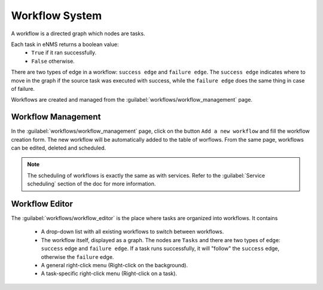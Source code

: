 ===============
Workflow System
===============

A workflow is a directed graph which nodes are tasks.

Each task in eNMS returns a boolean value:
  - ``True`` if it ran successfully.
  - ``False`` otherwise.

There are two types of edge in a workflow: ``success edge`` and ``failure edge``.
The ``success edge`` indicates where to move in the graph if the source task was executed with success, while the ``failure edge`` does the same thing in case of failure.

Workflows are created and managed from the :guilabel:`workflows/workflow_management` page. 

Workflow Management
-------------------

In the :guilabel:`workflows/workflow_management` page, click on the button ``Add a new workflow`` and fill the workflow creation form.
The new workflow will be automatically added to the table of worflows.
From the same page, workflows can be edited, deleted and scheduled.

.. image:: /_static/workflows/workflow_system/workflow_management.png
   :alt: Workflow management
   :align: center

.. note:: The scheduling of workflows is exactly the same as with services. Refer to the :guilabel:`Service scheduling` section of the doc for more information.

Workflow Editor
---------------

The :guilabel:`workflows/workflow_editor` is the place where tasks are organized into workflows.
It contains
  - A drop-down list with all existing workflows to switch between workflows.
  - The workflow itself, displayed as a graph. The nodes are ``Tasks`` and there are two types of edge: ``success`` edge and ``failure edge``. If a task runs successfully, it will "follow" the ``success`` edge, otherwise the ``failure`` edge.
  - A general right-click menu (Right-click on the background).
  - A task-specific right-click menu (Right-click on a task).

.. image:: /_static/workflows/workflow_system/workflow_background_menu.png
   :alt: Workflow management
   :align: center